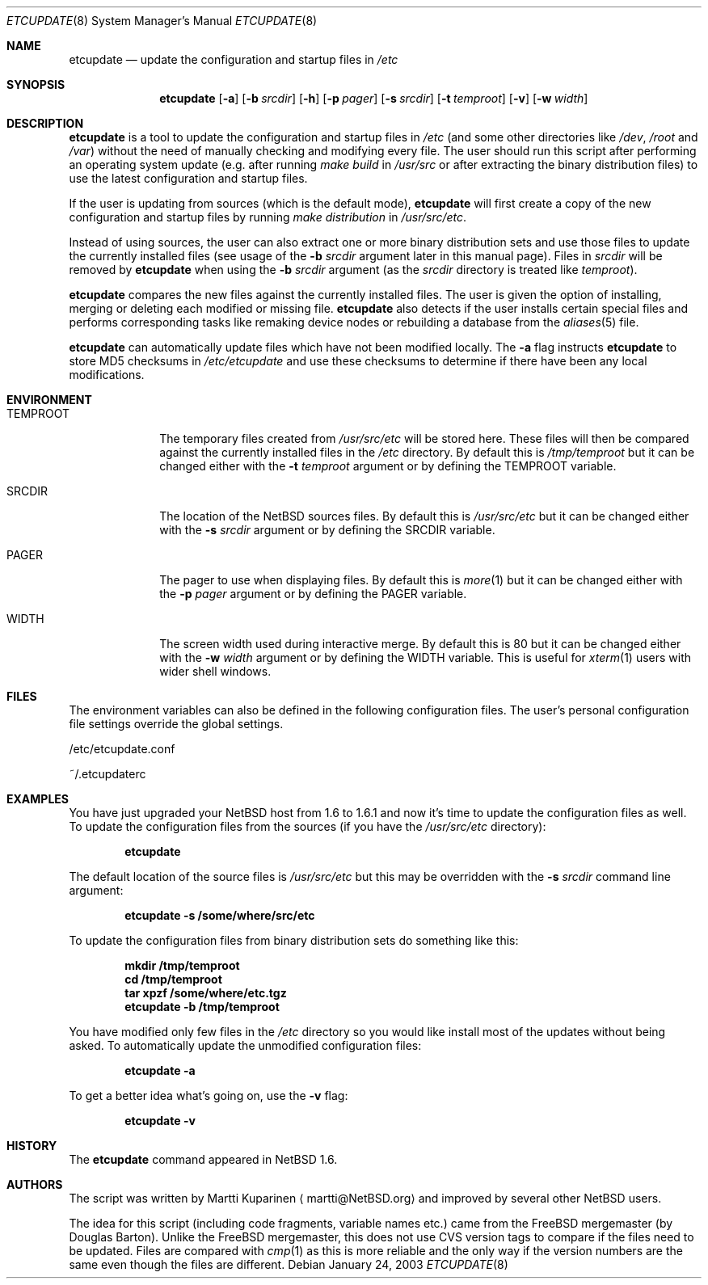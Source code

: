 .\"	$NetBSD: etcupdate.8,v 1.4 2003/02/14 16:11:35 grant Exp $
.\"
.\" Copyright (c) 2001 The NetBSD Foundation, Inc.
.\" All rights reserved.
.\"
.\" This code is derived from software contributed to The NetBSD Foundation
.\" by Martti Kuparinen.
.\"
.\" Redistribution and use in source and binary forms, with or without
.\" modification, are permitted provided that the following conditions
.\" are met:
.\" 1. Redistributions of source code must retain the above copyright
.\"    notice, this list of conditions and the following disclaimer.
.\" 2. Redistributions in binary form must reproduce the above copyright
.\"    notice, this list of conditions and the following disclaimer in the
.\"    documentation and/or other materials provided with the distribution.
.\" 3. All advertising materials mentioning features or use of this software
.\"    must display the following acknowledgement:
.\"        This product includes software developed by the NetBSD
.\"        Foundation, Inc. and its contributors.
.\" 4. Neither the name of The NetBSD Foundation nor the names of its
.\"    contributors may be used to endorse or promote products derived
.\"    from this software without specific prior written permission.
.\"
.\" THIS SOFTWARE IS PROVIDED BY THE NETBSD FOUNDATION, INC. AND CONTRIBUTORS
.\" ``AS IS'' AND ANY EXPRESS OR IMPLIED WARRANTIES, INCLUDING, BUT NOT LIMITED
.\" TO, THE IMPLIED WARRANTIES OF MERCHANTABILITY AND FITNESS FOR A PARTICULAR
.\" PURPOSE ARE DISCLAIMED.  IN NO EVENT SHALL THE FOUNDATION OR CONTRIBUTORS
.\" BE LIABLE FOR ANY DIRECT, INDIRECT, INCIDENTAL, SPECIAL, EXEMPLARY, OR
.\" CONSEQUENTIAL DAMAGES (INCLUDING, BUT NOT LIMITED TO, PROCUREMENT OF
.\" SUBSTITUTE GOODS OR SERVICES; LOSS OF USE, DATA, OR PROFITS; OR BUSINESS
.\" INTERRUPTION) HOWEVER CAUSED AND ON ANY THEORY OF LIABILITY, WHETHER IN
.\" CONTRACT, STRICT LIABILITY, OR TORT (INCLUDING NEGLIGENCE OR OTHERWISE)
.\" ARISING IN ANY WAY OUT OF THE USE OF THIS SOFTWARE, EVEN IF ADVISED OF THE
.\" POSSIBILITY OF SUCH DAMAGE.
.\"
.Dd January 24, 2003
.Dt ETCUPDATE 8
.Os
.Sh NAME
.Nm etcupdate
.Nd update the configuration and startup files in
.Pa /etc
.Sh SYNOPSIS
.Nm
.Op Fl a
.Op Fl b Ar srcdir
.Op Fl h
.Op Fl p Ar pager
.Op Fl s Ar srcdir
.Op Fl t Ar temproot
.Op Fl v
.Op Fl w Ar width
.Sh DESCRIPTION
.Nm
is a tool to update the configuration and startup files in
.Pa /etc
(and some other directories like
.Pa /dev ,
.Pa /root
and
.Pa /var )
without the need of manually checking and modifying every file.
The user should run this script after performing an operating system
update (e.g. after running
.Pa make build
in
.Pa /usr/src
or after extracting the binary distribution files)
to use the latest configuration and startup files.
.Pp
If the user is updating from sources (which is the default mode),
.Nm
will first create a copy of the new configuration and startup files
by running
.Pa make distribution
in
.Pa /usr/src/etc .
.Pp
Instead of using sources, the user can also extract one or more binary
distribution sets and use those files to update the currently installed
files (see usage of the
.Fl b Ar srcdir
argument later in this manual page).
Files in
.Pa srcdir
will be removed by
.Nm
when using the
.Fl b Ar srcdir
argument (as the
.Pa srcdir
directory is treated like
.Pa temproot ) .
.Pp
.Nm
compares the new files against the currently installed files.
The user is given the option of installing, merging or deleting each
modified or missing file.
.Nm
also detects if the user installs certain special files and performs
corresponding tasks like remaking device nodes or rebuilding a database
from the
.Xr aliases 5
file.
.Pp
.Nm
can automatically update files which have not been modified locally.
The
.Fl a
flag instructs
.Nm
to store MD5 checksums in
.Pa /etc/etcupdate
and use these checksums to determine if there have been any
local modifications.
.Sh ENVIRONMENT
.Bl -tag -width TEMPROOT
.It Ev TEMPROOT
The temporary files created from
.Pa /usr/src/etc
will be stored here.  These files will then be compared
against the currently installed files in the
.Pa /etc
directory.  By default this is
.Pa /tmp/temproot
but it can be changed either with the
.Fl t Ar temproot
argument or by defining the
.Ev TEMPROOT
variable.
.It Ev SRCDIR
The location of the
.Nx
sources files.  By default this is
.Pa /usr/src/etc
but it can be changed either with the
.Fl s Ar srcdir
argument or by defining the
.Ev SRCDIR
variable.
.It Ev PAGER
The pager to use when displaying files.
By default this is
.Xr more 1
but it can be changed either with the
.Fl p Ar pager
argument or by defining the
.Ev PAGER
variable.
.It Ev WIDTH
The screen width used during interactive merge.
By default this is 80 but it can be changed either with the
.Fl w Ar width
argument or by defining the
.Ev WIDTH
variable.
This is useful for
.Xr xterm 1
users with wider shell windows.
.El
.Sh FILES
The environment variables can also be defined in the following configuration
files.
The user's personal configuration file settings override the global
settings.
.Pp
/etc/etcupdate.conf
.Pp
~/.etcupdaterc
.Sh EXAMPLES
You have just upgraded your
.Nx
host from 1.6 to 1.6.1 and now it's time
to update the configuration files as well.
To update the configuration files from the sources (if you have the
.Pa /usr/src/etc
directory):
.Pp
.Dl etcupdate
.Pp
The default location of the source files is
.Pa /usr/src/etc
but this may be overridden with the
.Fl s Ar srcdir
command line argument:
.Pp
.Dl etcupdate -s /some/where/src/etc
.Pp
To update the configuration files from binary distribution sets
do something like this:
.Pp
.Dl mkdir /tmp/temproot
.Dl cd /tmp/temproot
.Dl tar xpzf /some/where/etc.tgz
.Dl etcupdate -b /tmp/temproot
.Pp
You have modified only few files in the
.Pa /etc
directory so you would like install most of the updates without being asked.
To automatically update the unmodified configuration files:
.Pp
.Dl etcupdate -a
.Pp
To get a better idea what's going on, use the
.Fl v
flag:
.Pp
.Dl etcupdate -v
.Sh HISTORY
The
.Nm
command appeared in
.Nx 1.6 .
.Sh AUTHORS
The script was written by
.An Martti Kuparinen
.Aq martti@NetBSD.org
and improved by several other
.Nx
users.
.Pp
The idea for this script (including code fragments, variable names etc.)
came from the
.Fx
mergemaster (by Douglas Barton).
Unlike the
.Fx
mergemaster, this does not use CVS version tags to compare if
the files need to be updated.
Files are compared with
.Xr cmp 1
as this is more reliable and the only way if the version numbers are the
same even though the files are different.
